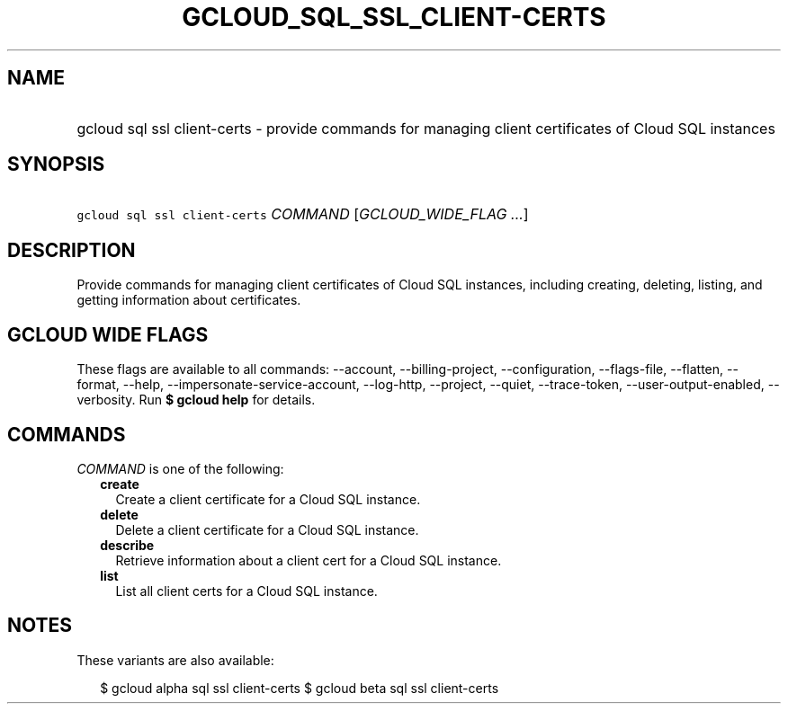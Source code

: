 
.TH "GCLOUD_SQL_SSL_CLIENT\-CERTS" 1



.SH "NAME"
.HP
gcloud sql ssl client\-certs \- provide commands for managing client certificates of Cloud SQL instances



.SH "SYNOPSIS"
.HP
\f5gcloud sql ssl client\-certs\fR \fICOMMAND\fR [\fIGCLOUD_WIDE_FLAG\ ...\fR]



.SH "DESCRIPTION"

Provide commands for managing client certificates of Cloud SQL instances,
including creating, deleting, listing, and getting information about
certificates.



.SH "GCLOUD WIDE FLAGS"

These flags are available to all commands: \-\-account, \-\-billing\-project,
\-\-configuration, \-\-flags\-file, \-\-flatten, \-\-format, \-\-help,
\-\-impersonate\-service\-account, \-\-log\-http, \-\-project, \-\-quiet,
\-\-trace\-token, \-\-user\-output\-enabled, \-\-verbosity. Run \fB$ gcloud
help\fR for details.



.SH "COMMANDS"

\f5\fICOMMAND\fR\fR is one of the following:

.RS 2m
.TP 2m
\fBcreate\fR
Create a client certificate for a Cloud SQL instance.

.TP 2m
\fBdelete\fR
Delete a client certificate for a Cloud SQL instance.

.TP 2m
\fBdescribe\fR
Retrieve information about a client cert for a Cloud SQL instance.

.TP 2m
\fBlist\fR
List all client certs for a Cloud SQL instance.


.RE
.sp

.SH "NOTES"

These variants are also available:

.RS 2m
$ gcloud alpha sql ssl client\-certs
$ gcloud beta sql ssl client\-certs
.RE

